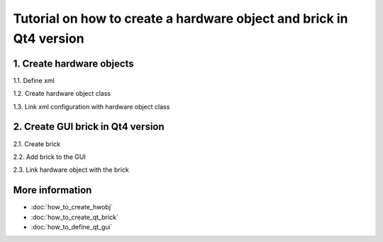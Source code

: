 Tutorial on how to create a hardware object and brick in Qt4 version
####################################################################

1. Create hardware objects
*************************

1.1. Define xml

1.2. Create hardware object class

1.3. Link xml configuration with hardware object class

2. Create GUI brick in Qt4 version
**********************************

2.1. Create brick

2.2. Add brick to the GUI

2.3. Link hardware object with the brick

More information
*****************

* :doc:`how_to_create_hwobj`
* :doc:`how_to_create_qt_brick`
* :doc:`how_to_define_qt_gui`
